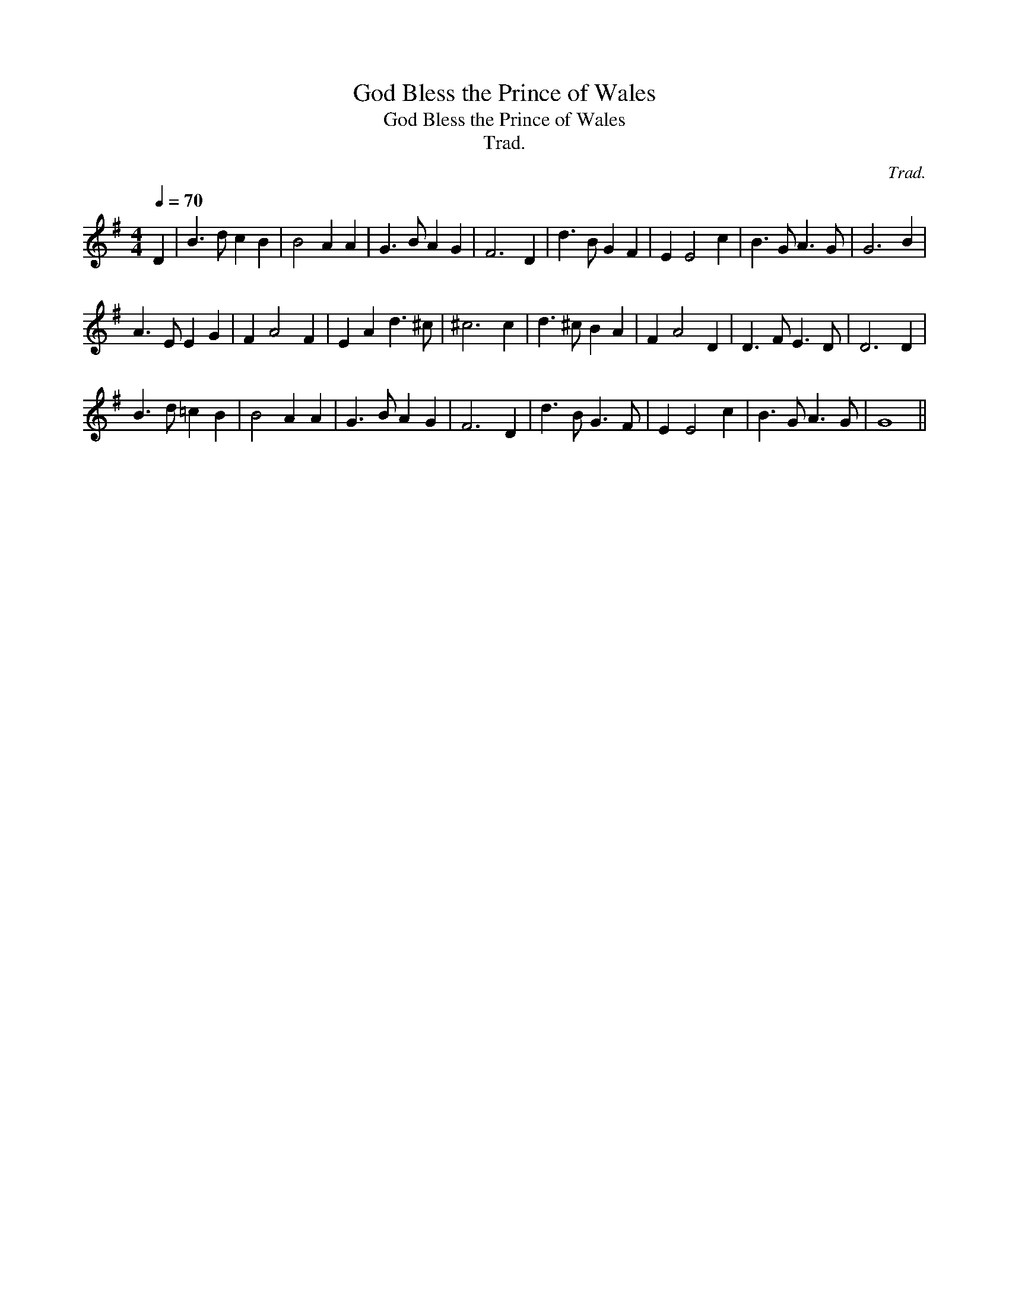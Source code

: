 X:1
T:God Bless the Prince of Wales
T:God Bless the Prince of Wales
T:Trad.
C:Trad.
L:1/8
Q:1/4=70
M:4/4
K:G
V:1 treble 
V:1
 D2 | B3 d c2 B2 | B4 A2 A2 | G3 B A2 G2 | F6 D2 | d3 B G2 F2 | E2 E4 c2 | B3 G A3 G | G6 B2 | %9
 A3 E E2 G2 | F2 A4 F2 | E2 A2 d3 ^c | ^c6 c2 | d3 ^c B2 A2 | F2 A4 D2 | D3 F E3 D | D6 D2 | %17
 B3 d =c2 B2 | B4 A2 A2 | G3 B A2 G2 | F6 D2 | d3 B G3 F | E2 E4 c2 | B3 G A3 G | G8 || %25


